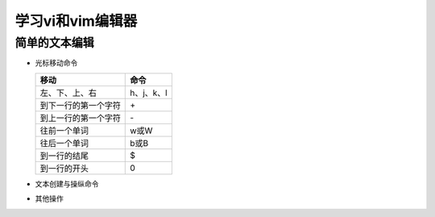 .. SPDX-License-Identifier: MIT

====================
学习vi和vim编辑器
====================

简单的文本编辑
---------------

- 光标移动命令
  
  +---------------------+----------------+
  |  移动               |     命令       |
  +=====================+================+
  | 左、下、上、右      | h、j、k、l     |
  +---------------------+----------------+
  | 到下一行的第一个字符| \+             | 
  +---------------------+----------------+
  | 到上一行的第一个字符| \-             |
  +---------------------+----------------+
  | 往前一个单词        | w或W           | 
  +---------------------+----------------+
  | 往后一个单词        | b或B           | 
  +---------------------+----------------+
  | 到一行的结尾        | $              | 
  +---------------------+----------------+
  | 到一行的开头        | 0              | 
  +---------------------+----------------+

- 文本创建与操纵命令

  +---------------------+----------------+
  |  编辑动作           |     命令       |
  +=====================+================+
  |  在光标所在位置插入文本   | i     |
  +---------------------+----------------+
  | 在一行的开头插入文本| I              | 
  +---------------------+----------------+
  | 在光标所在位置附加文本| a            |
  +---------------------+----------------+
  | 在一行的最后附加文本  | A            | 
  +---------------------+----------------+
  | 在光标下一行打开新行| o              | 
  +---------------------+----------------+
  | 在光标上一行打开新行| O              | 
  +---------------------+----------------+
  | 删除一行并替换文本  | S              | 
  +---------------------+----------------+
  | 用新文本覆盖现有的文本 | R           | 
  +---------------------+----------------+
  | 合并当前这一行与下一行 | J           | 
  +---------------------+----------------+
  | 切换当前字符的大小写| ~              | 
  +---------------------+----------------+
  | 重复上一个动作      | .              | 
  +---------------------+----------------+
  | 撤销上一个动作      | u              | 
  +---------------------+----------------+
  | 将一整行恢复到原来的状态  | U        | 
  +---------------------+----------------+

- 其他操作

  +---------------------+----------------+
  |  操作               |     命令       |
  +=====================+================+
  |  往缓冲区中放置文本 | P或p           |
  +---------------------+----------------+
  | 打开vi,如果指定了文件则打开文件 | vi file        | 
  +---------------------+----------------+
  | 保存编辑结果，并离开文件| ZZ         |
  +---------------------+----------------+
  | 不保存编辑结果，并离开文件| :q!      |
  +---------------------+----------------+
